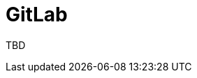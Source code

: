 :_content-type: CONCEPT
:description: GitLab
:keywords: gitlab
:navtitle: GitLab
// :page-aliases:

[id="gitlab_{context}"]
= GitLab

TBD